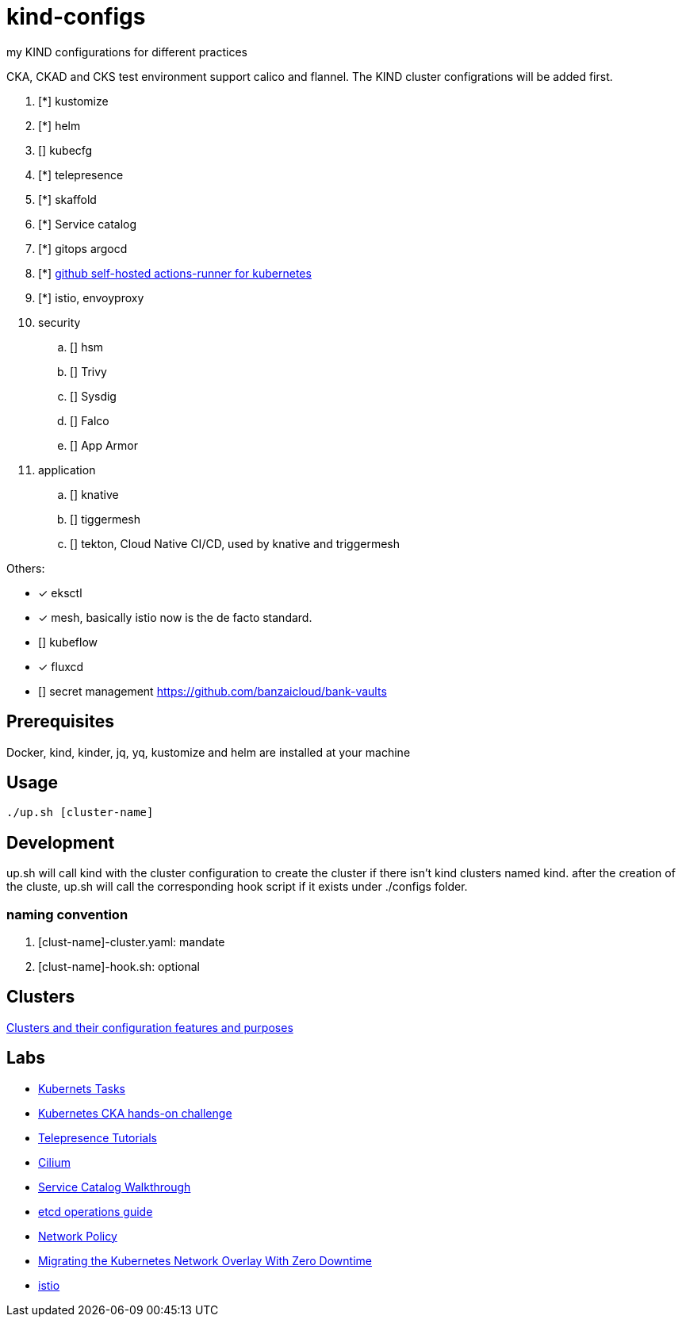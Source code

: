 = kind-configs
:icons: font

my KIND configurations for different practices

CKA, CKAD and CKS test environment support calico and flannel. The KIND cluster configrations will be added first.

. [*] kustomize
. [*] helm
. [] kubecfg
. [*] telepresence
. [*] skaffold
. [*] Service catalog
. [*] gitops argocd
. [*] link:https://github.com/summerwind/actions-runner-controller[github self-hosted actions-runner for kubernetes]
. [*] istio, envoyproxy
. security
.. [] hsm
.. [] Trivy
.. [] Sysdig
.. [] Falco
.. [] App Armor
. application
.. [] knative
.. [] tiggermesh
.. [] tekton, Cloud Native CI/CD, used by knative and triggermesh


Others:

* [*] eksctl
* [*] mesh, basically istio now is the de facto standard. 
* [] kubeflow
* [*] fluxcd
* [] secret management https://github.com/banzaicloud/bank-vaults


== Prerequisites

Docker, kind, kinder, jq, yq, kustomize and helm are installed at your machine

== Usage

[source,bash]
----
./up.sh [cluster-name]
----

== Development

up.sh will call kind with the cluster configuration to create the cluster if there isn't kind clusters named kind. after the creation of the cluste, up.sh will call the corresponding hook script if it exists under ./configs folder.

=== naming convention

. [clust-name]-cluster.yaml: mandate
. [clust-name]-hook.sh:  optional

== Clusters

link:doc/cluster.adoc[Clusters and their configuration features and purposes]

== Labs

- link:doc/tasks.adoc[Kubernets Tasks]
- link:doc/k8s-CKA-hands-on-challenges.adoc[Kubernetes CKA hands-on challenge]
- link:doc/telepresence-tutorials.adoc[Telepresence Tutorials]
- link:doc/cilium.adoc[Cilium]
- link:doc/Service_Catalog_Installation.adoc[Service Catalog Walkthrough]
- link:doc/etcd.adoc[etcd operations guide]
- link:doc/networkpolicy.adoc[Network Policy]
- link:https://medium.com/@mat285/migrating-the-kubernetes-network-overlay-with-zero-downtime-5ff45fed826a[Migrating the Kubernetes Network Overlay With Zero Downtime]
- link:doc/istio.adoc[istio]

